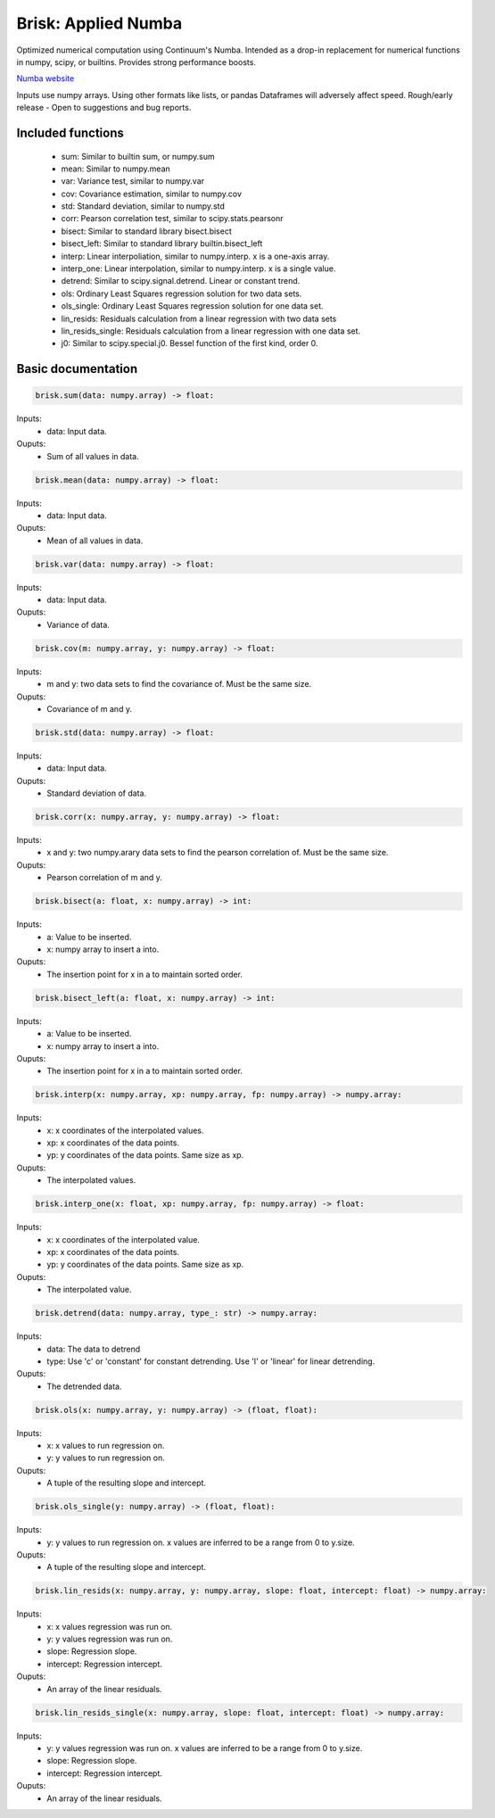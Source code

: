 Brisk: Applied Numba
====================

Optimized numerical computation using Continuum's Numba. Intended as a drop-in replacement
for numerical functions in numpy, scipy, or builtins. Provides strong performance boosts.

`Numba website <http://numba.pydata.org/>`_

Inputs use numpy arrays. Using other formats like lists, or pandas Dataframes
will adversely affect speed.
Rough/early release  - Open to suggestions and bug reports.

Included functions
------------------

 - sum: Similar to builtin sum, or numpy.sum
 - mean: Similar to numpy.mean
 - var: Variance test, similar to numpy.var
 - cov: Covariance estimation, similar to numpy.cov
 - std: Standard deviation, similar to numpy.std
 - corr: Pearson correlation test, similar to scipy.stats.pearsonr
 - bisect: Similar to standard library bisect.bisect
 - bisect_left: Similar to standard library builtin.bisect_left
 - interp: Linear interpoliation, similar to numpy.interp. x is a one-axis array.
 - interp_one: Linear interpolation, similar to numpy.interp. x is a single value.
 - detrend: Similar to scipy.signal.detrend. Linear or constant trend.
 - ols: Ordinary Least Squares regression solution for two data sets.
 - ols_single: Ordinary Least Squares regression solution for one data set.
 - lin_resids: Residuals calculation from a linear regression with two data sets
 - lin_resids_single: Residuals calculation from a linear regression with one data set.
 - j0: Similar to scipy.special.j0. Bessel function of the first kind, order 0.


Basic documentation
-------------------

.. code-block:: python

    brisk.sum(data: numpy.array) -> float:

Inputs:
  - data: Input data.
Ouputs:
 - Sum of all values in data.


.. code-block:: python

    brisk.mean(data: numpy.array) -> float:

Inputs:
  - data: Input data.
Ouputs:
 - Mean of all values in data.


.. code-block:: python

    brisk.var(data: numpy.array) -> float:

Inputs:
  - data: Input data.
Ouputs:
 - Variance of data.


.. code-block:: python

    brisk.cov(m: numpy.array, y: numpy.array) -> float:

Inputs:
  - m and y: two data sets to find the covariance of. Must be the same size.

Ouputs:
 - Covariance of m and y.


.. code-block:: python

    brisk.std(data: numpy.array) -> float:

Inputs:
  - data: Input data.

Ouputs:
 - Standard deviation of data.


.. code-block:: python

    brisk.corr(x: numpy.array, y: numpy.array) -> float:

Inputs:
 - x and y: two numpy.arary data sets to find the pearson correlation of. Must be the same size.

Ouputs:
 - Pearson correlation of m and y.


.. code-block:: python

    brisk.bisect(a: float, x: numpy.array) -> int:

Inputs:
 - a: Value to be inserted.
 - x: numpy array to insert a into.

Ouputs:
 - The insertion point for x in a to maintain sorted order.


.. code-block:: python

    brisk.bisect_left(a: float, x: numpy.array) -> int:

Inputs:
 - a: Value to be inserted.
 - x: numpy array to insert a into.

Ouputs:
 - The insertion point for x in a to maintain sorted order.


.. code-block:: python

    brisk.interp(x: numpy.array, xp: numpy.array, fp: numpy.array) -> numpy.array:

Inputs:
 - x: x coordinates of the interpolated values.
 - xp: x coordinates of the data points.
 - yp: y coordinates of the data points. Same size as xp.

Ouputs:
 - The interpolated values.


.. code-block:: python

    brisk.interp_one(x: float, xp: numpy.array, fp: numpy.array) -> float:

Inputs:
 - x: x coordinates of the interpolated value.
 - xp: x coordinates of the data points.
 - yp: y coordinates of the data points. Same size as xp.

Ouputs:
 - The interpolated value.

.. code-block:: python

    brisk.detrend(data: numpy.array, type_: str) -> numpy.array:

Inputs:
 - data: The data to detrend
 - type: Use 'c' or 'constant' for constant detrending. Use 'l' or 'linear' for linear detrending.

Ouputs:
 - The detrended data.


.. code-block:: python

    brisk.ols(x: numpy.array, y: numpy.array) -> (float, float):

Inputs:
 - x: x values to run regression on.
 - y: y values to run regression on.

Ouputs:
 - A tuple of the resulting slope and intercept.


.. code-block:: python

    brisk.ols_single(y: numpy.array) -> (float, float):

Inputs:
 - y: y values to run regression on. x values are inferred to be a range from 0 to y.size.

Ouputs:
 - A tuple of the resulting slope and intercept.


.. code-block:: python

    brisk.lin_resids(x: numpy.array, y: numpy.array, slope: float, intercept: float) -> numpy.array:

Inputs:
 - x: x values regression was run on.
 - y: y values regression was run on.
 - slope: Regression slope.
 - intercept: Regression intercept.

Ouputs:
 - An array of the linear residuals.


.. code-block:: python

    brisk.lin_resids_single(x: numpy.array, slope: float, intercept: float) -> numpy.array:

Inputs:
 - y: y values regression was run on. x values are inferred to be a range from 0 to y.size.
 - slope: Regression slope.
 - intercept: Regression intercept.

Ouputs:
 - An array of the linear residuals.